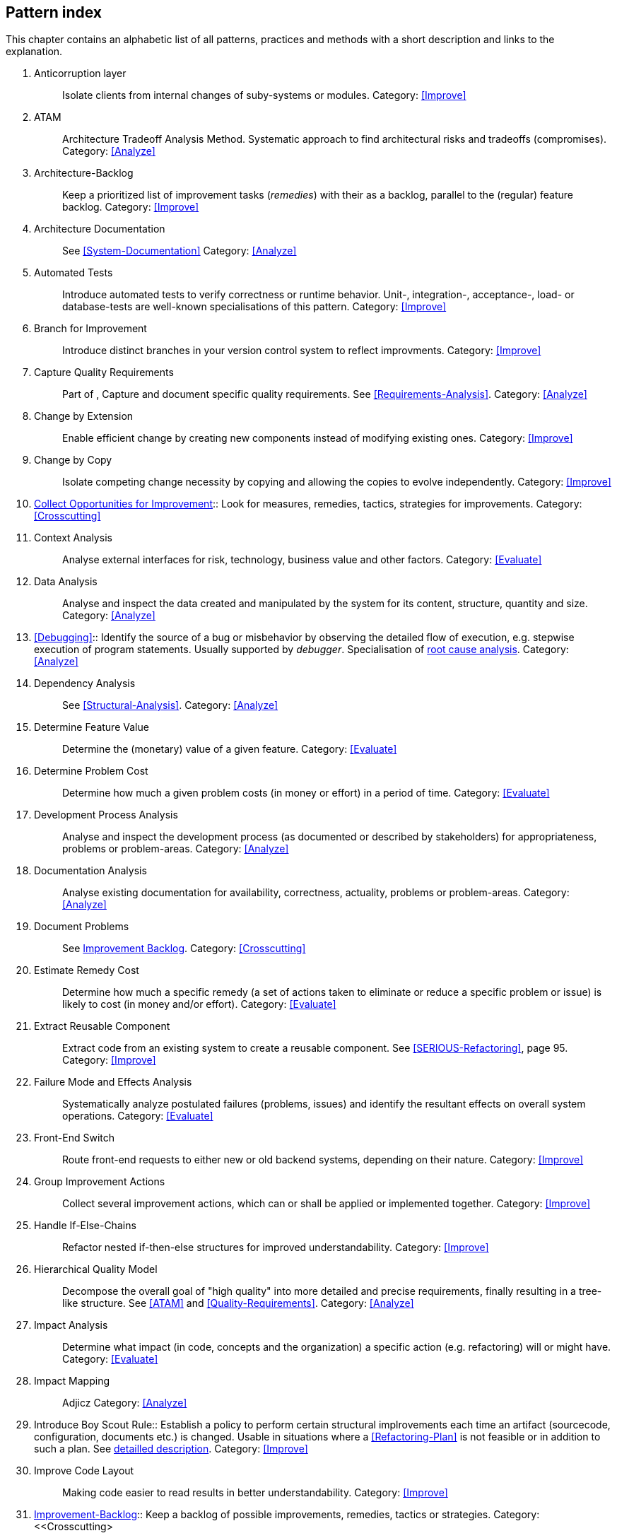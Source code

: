 == Pattern index

This chapter contains an alphabetic list of all patterns, practices and methods with a
short description and links to the explanation.

. [[Anticorruption-Layer]]
Anticorruption layer:: Isolate clients from internal changes of suby-systems or modules.
Category: <<Improve>>
+

. [[ATAM]]
ATAM:: Architecture Tradeoff Analysis Method. Systematic approach to find architectural risks and tradeoffs (compromises). Category: <<Analyze>>

. [[Architecture-Backlog]]
Architecture-Backlog:: Keep a prioritized list of improvement tasks (_remedies_) with their
as a backlog, parallel to the (regular) feature backlog. 
Category: <<Improve>>
+

. [[Architecture-Documentation]]
Architecture Documentation:: See <<System-Documentation>>
Category: <<Analyze>>
+

. [[Automated-Tests]]
Automated Tests:: Introduce automated tests to verify correctness or runtime behavior. Unit-, integration-,
acceptance-, load- or database-tests are well-known specialisations of this pattern.
Category: <<Improve>>
+

. [[Branch-for-Improvement]]
Branch for Improvement:: Introduce distinct branches in your version control system to reflect improvments.
Category: <<Improve>>
+

. [[Capture-Quality-Requirements]]
Capture Quality Requirements::
Part of [[ATAM]], Capture and document specific quality requirements. See <<Requirements-Analysis>>. 
Category: <<Analyze>>
+

. [[Change-by-Extension]]
Change by Extension:: Enable efficient change by creating new components instead of modifying existing ones.
Category: <<Improve>>
+

. [[Change-by-Copy]]
Change by Copy:: Isolate competing change necessity by copying and allowing the copies to evolve independently.
Category: <<Improve>>
+

. <<collect-opportunities-for-improvement, Collect Opportunities for Improvement>>:: Look for measures, remedies, tactics, strategies for improvements. 
Category: <<Crosscutting>>
+


. [[Context-Analysis]]
Context Analysis:: Analyse external interfaces for risk, technology, business value and other factors.
Category: <<Evaluate>>
+

. [[Data-Analysis]]
Data Analysis:: Analyse and inspect the data created and manipulated by the system for its content, structure, quantity and size.
Category: <<Analyze>>
+ 


. <<Debugging>>:: Identify the source of a bug or misbehavior by observing the
detailed flow of execution, e.g. stepwise execution of program statements. Usually supported by _debugger_. Specialisation of <<pattern-root-cause-analysis, root cause analysis>>.
Category: <<Analyze>>
+

. [[Dependency-Analysis]]
Dependency Analysis:: See <<Structural-Analysis>>.
Category: <<Analyze>>
+

. [[Determine-Feature-Value]]
Determine Feature Value:: Determine the (monetary) value of a given feature. 
Category: <<Evaluate>>
+

. [[Determine-Problem-Cost]]
Determine Problem Cost:: Determine how much a given problem costs (in money or effort) in a period of time. 
Category: <<Evaluate>>
+

. [[Development-Process-Analysis]]
Development Process Analysis:: Analyse and inspect the development process (as documented or described by stakeholders) for appropriateness, problems or problem-areas.
Category: <<Analyze>>
+

. [[Documentation-Analysis]]
Documentation Analysis:: Analyse existing documentation for availability, correctness, actuality, problems or problem-areas. 
Category: <<Analyze>>
+


. [[Document-Problems]] 
Document Problems:: See <<improvement-backlog, Improvement Backlog>>.
Category: <<Crosscutting>>
+

. [[Estimate-Remedy-Cost]]
Estimate Remedy Cost:: Determine how much a specific remedy (a set of actions taken to eliminate or reduce a specific problem or issue) is likely to cost (in money and/or effort).
Category: <<Evaluate>>
+

. [[Extract-Reusable-Component]]
Extract Reusable Component:: Extract code from an existing system to create a reusable component. See <<SERIOUS-Refactoring>>, page 95.
Category: <<Improve>>
+

. [[Failure-Mode-and-Effects-Analysis]]
Failure Mode and Effects Analysis:: Systematically analyze postulated failures (problems, issues) and identify the resultant effects on overall system operations. 
Category: <<Evaluate>>
+

. [[Front-End-Switch]]
Front-End Switch:: Route front-end requests to either new or old backend systems, depending on their nature.
Category: <<Improve>>
+

. [[Group-Improvement-Actions]]
Group Improvement Actions:: Collect several improvement actions, which can or shall be applied or implemented together.
Category: <<Improve>>
+

. [[Handle-If-Else-Chains]]
Handle If-Else-Chains::
Refactor nested if-then-else structures for improved understandability.
Category: <<Improve>>
+

. [[Hierarchical-Quality-Model]]
Hierarchical Quality Model:: Decompose the overall goal of "high quality" into more detailed and precise requirements, finally resulting in a tree-like structure. See <<ATAM>> and <<Quality-Requirements>>.
Category: <<Analyze>>
+

. [[Impact-Analysis]]
Impact Analysis:: Determine what impact (in code, concepts and the organization) a specific action (e.g. refactoring) will or might have.
Category: <<Evaluate>>
+

. [[Impact-Mapping]]
Impact Mapping:: Adjicz
Category: <<Analyze>>
+


. Introduce Boy Scout Rule:: Establish a policy to perform certain structural
implrovements each time an artifact (sourcecode, configuration, documents etc.)
is changed. Usable in situations where a <<Refactoring-Plan>> is not feasible or in
addition to such a plan. See <<pattern-introduce-boy-scout-rule, detailled description>>.
Category: <<Improve>>
+

. [[Improve-Code-Layout]]
Improve Code Layout:: Making code easier to read results in better understandability.
Category: <<Improve>>
+

. <<improvement-backlog, Improvement-Backlog>>:: Keep a backlog of possible improvements, remedies, tactics or strategies.
Category: <<Crosscutting>
+

. [[Isolate-Changes]]
Isolate Changes:: Introduce interfaces and intra-system borders, so that changes cannot propagate to other areas.
Category: <<Improve>>
+

. [[Issue-Tracker-Analysis]]
Issue Tracker Analysis:: Analyse entries from issue-tracker to identify critical areas, components or stakeholders. 
Category: <<Analyze>>
+

. [[Keep-Data-Toss-Code]]
Keep-Data, Toss-Code:: A strategy to improve systems, keeping the data created with the (old) systems as foundation for a new one. Also described as <<Keller-Migration, Bridge-to-the-New-Town>> (by Wolfgang Keller). This is the opposite of <<Never-Change-Running-System>>
Category: <<Improve>>
+

. [[Limit-Feature-by-Client]]
Limit Feature by Client:: Support different feature sets for different clients, fade out legacy versions based on usage.
Category: <<Improve>>
+

. [[Migrate-Data]]
Migrate Data:: Transform existing data from one structure or representation into another by keeping its original intent or semantic intact.
Category: <<Improve>>
+

. [[Never-Change-Running-System]]
*TODO: rename*
Never Change Running System:: Joel Spolsky arguments, <<Spolsky-NeverRewrite, never to rewrite a system from scratch>>.
Category: <<Improve>>
+

. [[Natural-Death]]
Natural Death:: Keep old system running and only retire it once all objects contained reach end of life according to their life cycle. 
Category: <<Improve>>
+

. [[Organizational-Analysis]]
Organizational Analysis:: Analyse and inspect organization(s) responsible for the system.
Category: <<Analyze>>
+

. [[Outside-in-Interfaces]]
Outside-in Interfaces:: Modularize system in line with external, modular interfaces.
Category: <<Improve>>
+

. [[Performance-Analysis]]
Performance Analysis::
Category: <<Analyze>>
+

. [[Pre-Interview-Questionnaire]]
Pre-Interview-Questionnaire:: Prior to interviewing stakeholders, present them with a written questionnaire, so they can reflect in advance. A specialisation of <<Questionnaire>>.
Category: <<Analyze>>
+

. [[Profiling]]
Profiling:: Measure resource consumption of a system during its operation.
Category: <<Analyze>>
+

. [[Qualitative-Analysis]]
Qualitative Analysis:: See <<Quality-Requirements>>
Category: <<Analyze>>
+

. [[Quality-Driven-Software-Architecture]]
Quality Driven Software Architecture (QDSA):: Derive (technical, structural or process-related) decisions based upon detailed quality requirements. QDSA requires <<Capture-Quality-Requirements, explicit quality requirements>>. See <<Quality-Function-Deployment>>.
Category: <<Improve>>
+

. [[Quality-Function-Deployment]]
Quality Function Deployment:: (QFD) Systematically translate customer requirements into technical requirements for  system development and maintenance. See <<Quality-Driven-Software-Architecture>>.
+

. [[Quantitative-Analysis]]
Quantitative Analysis:: Measure artifacts or processes within the system, e.g. source code. For example, see <<Static-Analysis>>.
Category: <<Analyze>>
+

. [[Questionnaire]]
Questionnaire:: Written collection of questions presented to stakeholders. Can be addendum, preparation or replacement of <<Stakeholde Interview>>
Category: <<Analyze>>
+

. [[Refactoring]]
Refactoring:: Source code transformation that does not change functionality of system. See <<Fowler-Refactoring>>.
Category: <<Improve>>
+

. [[Refactoring-Plan]]
Refactoring Plan:: The route of refactoring, as discussed within the development team. This plan should always be visible to every team member.
Category: <<Improve>>
+

. [[Runtime-Analysis]]
Runtime Analysis:: See <<Profiling>>, <<Performance-Analysis>>
Category: <<Analyze>>
+

. [[Requirements-Analysis]]
Requirements Analysis:: Analyze (current) requirements: required features and required constraints
Category: <<Analyze>>
+

. [[Root-Cause-Analysis]]
Root-Cause Analysis:: _Find the evil at the bottom_: Explicitely differentiate between symptom and cause: Identify root causes of symptoms, problems or issues. See <<pattern-root-cause-analysis, detailed description>>
Category: <<Evaluate>>
+

. [[Runtime-Artifact-Analysis]]
Runtime-Artifact Analysis:: (aka Log-Analysis, Trace-Analysis, Protocol-Analysis) Inspect artifacts created at runtime (e.g. logfiles, protocolls, system-traces) for information about problems, root-causes or system behavior.
Category: <<Analyze>>
+

. [[Sample-For-Improvement]]
Sample for Improvement:: Provide concrete code example for typical improvement situations, so that developers can improve existing code easily.
Category: <<Improve>>
+

. [[Schedule-Work]]
Schedule Work:: Schedule refactoring or improvement work, so that all (business and technical) stakeholders know about them. 
Category: <<Improve>>
+

. [[Separate-Cause-From-Effect]]
Separate Cause from Effect:: See <<Root-Cause-Analysis>>
Category: <<Evaluate>>
+

. <<Software-Archeology>>:: Understand software by analysing its source code, usually in absence of other documentation or knowledge sources.  
Category: <<Evaluate>>
+

. [[Stakeholder-Analysis]]
Stakeholder Analysis::
Category: <<Analyze>>
+

. [[Stakeholder-Interview]]
Stakeholder Interview:: 
Category: <<Analyze>>
+

. [[Stakeholder-Specific-Communication]]
Stakeholder Specific Communication:: Communicate with stakeholders by actively applying their specific or favored terminology and/or communication channels.
+


. Static Code Analysis::
Analyse source code to identivy building blocks and their dependencies, determine complexity, coupling, cohesion and other structural properties. See <<Static-Analysis, detailed description>>.
Category: <<Analyze>>
+

. [[Structural-Analysis]]
Structural (Code) Analysis:: Analyze the static structure (aka building block structure) of the code, e.g. package or module dependencies. Part of the more general <<Static-Code-Analysis>>. 
Category: <<Analyze>>
+

. [[System-Documentation]]
System Documentation:: Document relevant structures, concepts, decisions, interfaces etc. of the system to increase. See <<arc42>>. 
Category: <<Analyze>>
+

. [[Take-What-They-Mean]]
Take What They Mean, Not What They Say:: Natural language has the risk, that semantics on the senders' side differs from semantics of the receiver: People simply misunderstand each other because _meaning_ of words differ between people. Pattern provided by Phillip Ghadir (who is too humble to claim this discovery)
Category: <<Analyze>>
+

. [[Toggle-Feature]]
Toggle Feature:: Simultaneously support evolved, competing or conlicting features at runtime by toggling feature flags.
Category: <<Improve>>
+

. [[Remove-Nested-Control-Structures]]
Remove Nested Control Structures:: Re-structure code so that deeply nested or complicated control structures are replaced by semantically identical versions. Special case of <<Refactoring>>, similar to <<Untangle-Code>>.
Category: <<Improve>>
+

. [[Untangle-Code]]
Untangle Code:: Remove unneccessary complications in code, e.g. nested structures, dependencies, dead-code, duplicate-code etc. See <<Remove-Nested-Control-Structures>>. Special case of <<Refactoring>>.
Category: <<Improve>>
+


. [[Use-Case-Cluster]]
Use-Case Cluster:: Understand system functionality by grouping functionality into clusters to reduce complexity.
Category: <<Analyze>>
+


. View-Based Understanding::
Create architectural views (mainly building block view) to understand and communicate code structure. See <<Pattern-View-Based-Understanding, detailed description>>.
Category: <<Analyze>>


